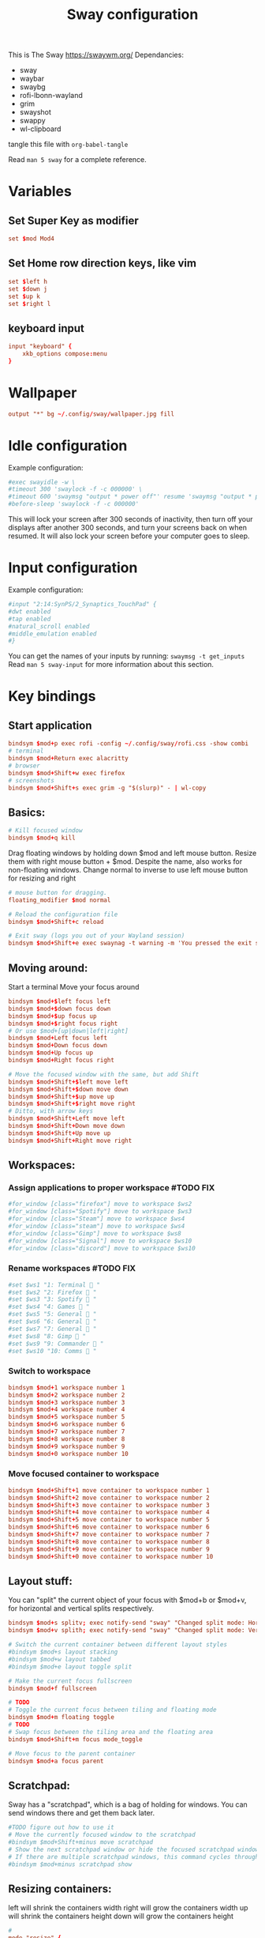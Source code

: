 #+title: Sway configuration
#+property: header-args :tangle config
This is The Sway
https://swaywm.org/
Dependancies:
- sway
- waybar
- swaybg
- rofi-lbonn-wayland
- grim
- swayshot
- swappy
- wl-clipboard

tangle this file with
~org-babel-tangle~

Read ~man 5 sway~ for a complete reference.
* Variables
** Set Super Key as modifier
#+begin_src conf
set $mod Mod4
#+end_src
** Set Home row direction keys, like vim
#+begin_src conf
set $left h
set $down j
set $up k
set $right l
#+end_src
** keyboard input
#+begin_src conf
input "keyboard" {
    xkb_options compose:menu
}
#+end_src
* Wallpaper
#+begin_src conf
output "*" bg ~/.config/sway/wallpaper.jpg fill
#+end_src

* Idle configuration
Example configuration:

#+begin_src conf
#exec swayidle -w \
#timeout 300 'swaylock -f -c 000000' \
#timeout 600 'swaymsg "output * power off"' resume 'swaymsg "output * power on"' \
#before-sleep 'swaylock -f -c 000000'
#+end_src

This will lock your screen after 300 seconds of inactivity, then turn off
your displays after another 300 seconds, and turn your screens back on when
resumed. It will also lock your screen before your computer goes to sleep.

* Input configuration
Example configuration:

#+begin_src conf
#input "2:14:SynPS/2_Synaptics_TouchPad" {
#dwt enabled
#tap enabled
#natural_scroll enabled
#middle_emulation enabled
#}
#+end_src

You can get the names of your inputs by running: ~swaymsg -t get_inputs~
Read ~man 5 sway-input~ for more information about this section.

* Key bindings
** Start application
#+begin_src conf
bindsym $mod+p exec rofi -config ~/.config/sway/rofi.css -show combi
# terminal
bindsym $mod+Return exec alacritty
# browser
bindsym $mod+Shift+w exec firefox
# screenshots
bindsym $mod+Shift+s exec grim -g "$(slurp)" - | wl-copy

#+end_src
** Basics:
#+begin_src conf
# Kill focused window
bindsym $mod+q kill
#+end_src
Drag floating windows by holding down $mod and left mouse button.
Resize them with right mouse button + $mod.
Despite the name, also works for non-floating windows.
Change normal to inverse to use left mouse button for resizing and right
#+begin_src conf
# mouse button for dragging.
floating_modifier $mod normal

# Reload the configuration file
bindsym $mod+Shift+c reload

# Exit sway (logs you out of your Wayland session)
bindsym $mod+Shift+e exec swaynag -t warning -m 'You pressed the exit shortcut. Do you really want to exit sway? This will end your Wayland session.' -B 'Yes, exit sway' 'swaymsg exit'
#+end_src
** Moving around:
Start a terminal
Move your focus around
#+begin_src conf
bindsym $mod+$left focus left
bindsym $mod+$down focus down
bindsym $mod+$up focus up
bindsym $mod+$right focus right
# Or use $mod+[up|down|left|right]
bindsym $mod+Left focus left
bindsym $mod+Down focus down
bindsym $mod+Up focus up
bindsym $mod+Right focus right

# Move the focused window with the same, but add Shift
bindsym $mod+Shift+$left move left
bindsym $mod+Shift+$down move down
bindsym $mod+Shift+$up move up
bindsym $mod+Shift+$right move right
# Ditto, with arrow keys
bindsym $mod+Shift+Left move left
bindsym $mod+Shift+Down move down
bindsym $mod+Shift+Up move up
bindsym $mod+Shift+Right move right
#+end_src
** Workspaces:
*** Assign applications to proper workspace #TODO FIX
#+begin_src conf
#for_window [class="firefox"] move to workspace $ws2
#for_window [class="Spotify"] move to workspace $ws3
#for_window [class="Steam"] move to workspace $ws4
#for_window [class="steam"] move to workspace $ws4
#for_window [class="Gimp"] move to workspace $ws8
#for_window [class="Signal"] move to workspace $ws10
#for_window [class="discord"] move to workspace $ws10
#+end_src
*** Rename workspaces #TODO FIX
#+begin_src conf
#set $ws1 "1: Terminal  "
#set $ws2 "2: Firefox  "
#set $ws3 "3: Spotify  "
#set $ws4 "4: Games  "
#set $ws5 "5: General  "
#set $ws6 "6: General  "
#set $ws7 "7: General  "
#set $ws8 "8: Gimp  "
#set $ws9 "9: Commander  "
#set $ws10 "10: Comms  "
#+end_src
*** Switch to workspace
#+begin_src conf
bindsym $mod+1 workspace number 1
bindsym $mod+2 workspace number 2
bindsym $mod+3 workspace number 3
bindsym $mod+4 workspace number 4
bindsym $mod+5 workspace number 5
bindsym $mod+6 workspace number 6
bindsym $mod+7 workspace number 7
bindsym $mod+8 workspace number 8
bindsym $mod+9 workspace number 9
bindsym $mod+0 workspace number 10
#+end_src
*** Move focused container to workspace
#+begin_src conf
bindsym $mod+Shift+1 move container to workspace number 1
bindsym $mod+Shift+2 move container to workspace number 2
bindsym $mod+Shift+3 move container to workspace number 3
bindsym $mod+Shift+4 move container to workspace number 4
bindsym $mod+Shift+5 move container to workspace number 5
bindsym $mod+Shift+6 move container to workspace number 6
bindsym $mod+Shift+7 move container to workspace number 7
bindsym $mod+Shift+8 move container to workspace number 8
bindsym $mod+Shift+9 move container to workspace number 9
bindsym $mod+Shift+0 move container to workspace number 10
#+end_src

** Layout stuff:
You can "split" the current object of your focus with
$mod+b or $mod+v, for horizontal and vertical splits
respectively.
#+begin_src conf
bindsym $mod+s splitv; exec notify-send "sway" "Changed split mode: Horizontal"
bindsym $mod+v splith; exec notify-send "sway" "Changed split mode: Vertical"

# Switch the current container between different layout styles
#bindsym $mod+s layout stacking
#bindsym $mod+w layout tabbed
#bindsym $mod+e layout toggle split

# Make the current focus fullscreen
bindsym $mod+f fullscreen

# TODO
# Toggle the current focus between tiling and floating mode
bindsym $mod+m floating toggle
# TODO
# Swap focus between the tiling area and the floating area
bindsym $mod+Shift+m focus mode_toggle

# Move focus to the parent container
bindsym $mod+a focus parent
#+end_src
** Scratchpad:
Sway has a "scratchpad", which is a bag of holding for windows.
You can send windows there and get them back later.
#+begin_src conf
#TODO figure out how to use it
# Move the currently focused window to the scratchpad
#bindsym $mod+Shift+minus move scratchpad
# Show the next scratchpad window or hide the focused scratchpad window.
# If there are multiple scratchpad windows, this command cycles through them.
#bindsym $mod+minus scratchpad show
#+end_src
** Resizing containers:
left will shrink the containers width
right will grow the containers width
up will shrink the containers height
down will grow the containers height
#+begin_src conf
#
mode "resize" {
    bindsym $left resize shrink width 10px
    bindsym $down resize grow height 10px
    bindsym $up resize shrink height 10px
    bindsym $right resize grow width 10px

    # Ditto, with arrow keys
    bindsym Left resize shrink width 10px
    bindsym Down resize grow height 10px
    bindsym Up resize shrink height 10px
    bindsym Right resize grow width 10px

    # Return to default mode
    bindsym Return mode "default"
    bindsym Escape mode "default"
}
bindsym $mod+r mode "resize"
#+end_src
** Volume
#+begin_src conf
set $refresh_i3status killall -SIGUSR1 i3status

bindsym XF86AudioRaiseVolume exec --no-startup-id pactl set-sink-volume @DEFAULT_SINK@ +10% && $refresh_i3status
bindsym XF86AudioLowerVolume exec --no-startup-id pactl set-sink-volume @DEFAULT_SINK@ -10% && $refresh_i3status
bindsym XF86AudioMute exec --no-startup-id pactl set-sink-mute @DEFAULT_SINK@ toggle && $refresh_i3status
bindsym XF86AudioMicMute exec --no-startup-id pactl set-source-mute @DEFAULT_SOURCE@ toggle && $refresh_i3status

bindsym $mod+period exec --no-startup-id pactl set-sink-volume @DEFAULT_SINK@ +5% && $refresh_i3status
bindsym $mod+comma exec --no-startup-id pactl set-sink-volume @DEFAULT_SINK@ -5% && $refresh_i3status
#+end_src

#+RESULTS:

** Use Mouse+$mod to drag floating windows to their wanted position
#+begin_src conf
floating_modifier $mod
#+end_src
* Colors
#+begin_src conf
client.focused           	#82AAFF #1E2030 #FFC777 #7aa2f7  #7aa2f7
client.focused_inactive  	#82AAFF #1E2030 #82AAFF #565f89  #565f89
client.unfocused         	#565f89 #1E2030 #82AAFF #565f89  #565f89
client.urgent            	#2f343a #FFC777 #1E2030 #FFC777  #FFC777
client.placeholder       	#000000 #0c0c0c #1E2030 #565f89  #565f89
#+end_src
* Window options
#+begin_src conf
for_window [class="^.*"] border pixel 3
#hide_edge_borders both
smart_gaps on
gaps outer 15px
gaps inner 15px
#+end_src

* Status Bar:
Read ~man 5 sway-bar~ for more information about this section.
#+begin_src conf
bar {
    position top

    # When the status_command prints a new line to stdout, swaybar updates.
    # The default just shows the current date and time.
    status_command while date +'%Y-%m-%d %H:%M'; do sleep 1; done
    colors {
		background #1E2030
		statusline #82AAFF
		separator #565f89
		focused_workspace #82AAFF #1E2030 #FFC777
		active_workspace #333333 #333333 #888888
		inactive_workspace #565f89 #1E2030 #82AAFF
		urgent_workspace #FFC777 #1E2030 #FFC777
    }
}
#+end_src
